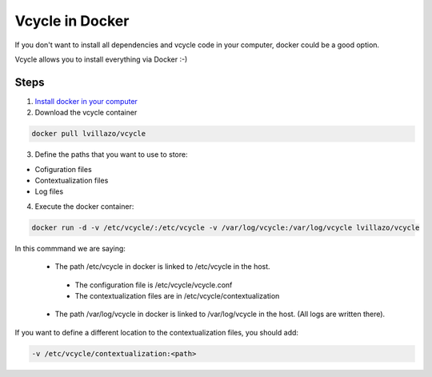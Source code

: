 Vcycle in Docker
==================


If you don't want to install all dependencies and vcycle code in your computer, docker could be a good option.

Vcycle allows you to install everything via Docker :-)

Steps
------

1. `Install docker in your computer`_

2. Download the vcycle container

.. code-block:: bash

    docker pull lvillazo/vcycle

3. Define the paths that you want to use to store:

* Cofiguration files
* Contextualization files
* Log files

4. Execute the docker container:

.. code-block:: bash

    docker run -d -v /etc/vcycle/:/etc/vcycle -v /var/log/vcycle:/var/log/vcycle lvillazo/vcycle

In this commmand we are saying:

 * The path /etc/vcycle in docker is linked to /etc/vcycle in the host.

  * The configuration file is /etc/vcycle/vcycle.conf

  * The contextualization files are in /etc/vcycle/contextualization

 * The path /var/log/vcycle in docker is linked to /var/log/vcycle in the host. (All logs are written there).

If you want to define a different location to the contextualization files, you should add:

.. code-block:: bash

    -v /etc/vcycle/contextualization:<path>


.. _Install docker in your computer: https://docs.docker.com/installation/